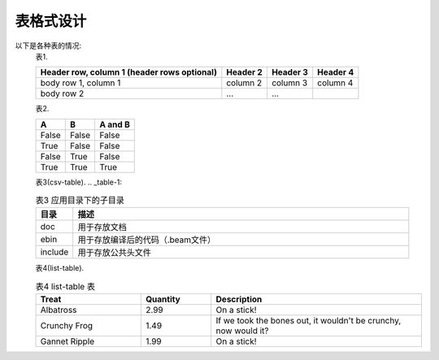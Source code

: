 .. _table.rst:

##########
表格式设计
##########

以下是各种表的情况:
    表1.

    +------------------------+------------+----------+----------+
    | Header row, column 1   | Header 2   | Header 3 | Header 4 |
    | (header rows optional) |            |          |          |
    +========================+============+==========+==========+
    | body row 1, column 1   | column 2   | column 3 | column 4 |
    +------------------------+------------+----------+----------+
    | body row 2             | ...        | ...      |          |
    +------------------------+------------+----------+----------+

    表2.

    =====  =====  =======
    A      B      A and B
    =====  =====  =======
    False  False  False
    True   False  False
    False  True   False
    True   True   True
    =====  =====  =======

    表3(csv-table).
    .. _table-1:

    .. csv-table:: 表3  应用目录下的子目录
        :widths: 10 90
        :header: 目录, 描述

            doc,     用于存放文档
            ebin,    用于存放编译后的代码（.beam文件）
            include, 用于存放公共头文件


    表4(list-table).

    .. list-table:: 表4 list-table 表
       :widths: 15 10 30
       :header-rows: 1

       * - Treat
         - Quantity
         - Description
       * - Albatross
         - 2.99
         - On a stick!
       * - Crunchy Frog
         - 1.49
         - If we took the bones out, it wouldn't be
           crunchy, now would it?
       * - Gannet Ripple
         - 1.99
         - On a stick!
